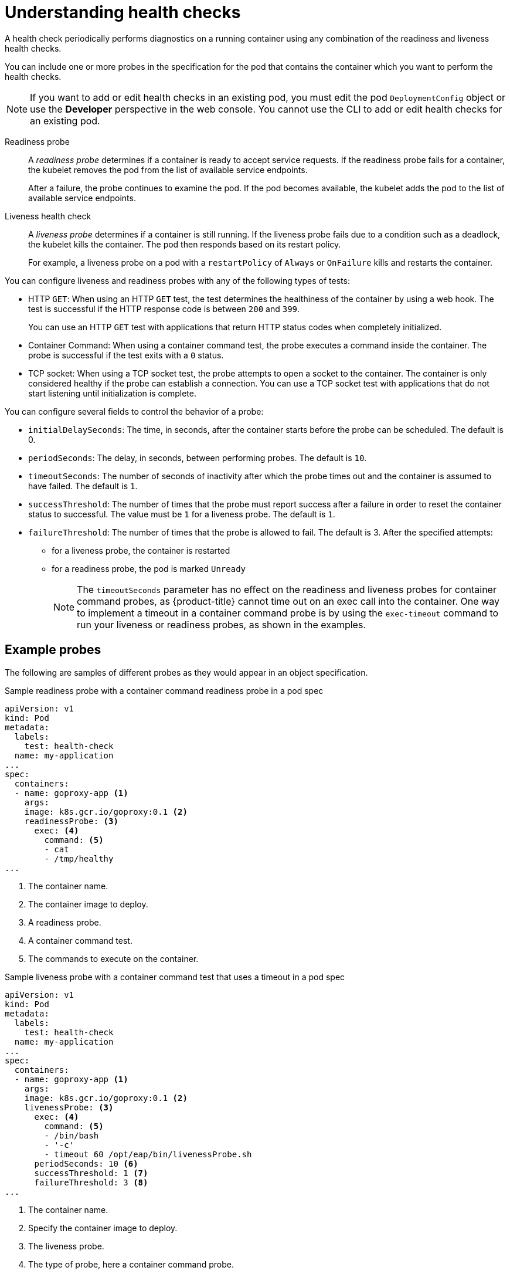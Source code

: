 // Module included in the following assemblies:
//
// * nodes/application-health.adoc

[id="application-health-about_{context}"]
= Understanding health checks

A health check periodically performs diagnostics on a
running container using any combination of the readiness and liveness health checks.

You can include one or more probes in the specification for the pod that contains the container which you want to perform the health checks.

[NOTE]
====
If you want to add or edit health checks in an existing pod, you must edit the pod `DeploymentConfig` object or use the *Developer* perspective in the web console. You cannot use the CLI to add or edit health checks for an existing pod.
====

Readiness probe::
A _readiness probe_ determines if a container is ready to accept service requests. If
the readiness probe fails for a container, the kubelet removes the pod from the list of available service endpoints.
+
After a failure, the probe continues to examine the pod. If the pod becomes available, the kubelet adds the pod to the list of available service endpoints.

Liveness health check::
A _liveness probe_ determines if a container is still
running. If the liveness probe fails due to a condition such as a deadlock, the kubelet kills the container. The pod then
responds based on its restart policy.
+
For example, a liveness probe on a pod with a `restartPolicy` of `Always` or `OnFailure`
kills and restarts the container.

You can configure liveness and readiness probes with any of the following types of tests:

* HTTP `GET`: When using an HTTP `GET` test, the test determines the healthiness of the container by using a web hook. The test is successful if the HTTP response code is between `200` and `399`.
+
You can use an HTTP `GET` test with applications that return HTTP status codes when completely initialized.

* Container Command: When using a container command test, the probe executes a command inside the container. The probe is successful if the test exits with a `0` status.

* TCP socket: When using a TCP socket test, the probe attempts to open a socket to the container. The container is only
considered healthy if the probe can establish a connection. You can use a TCP socket test with applications that do not start listening until
initialization is complete.

You can configure several fields to control the behavior of a probe:

* `initialDelaySeconds`: The time, in seconds, after the container starts before the probe can be scheduled. The default is 0.
* `periodSeconds`: The delay, in seconds, between performing probes. The default is `10`.
* `timeoutSeconds`: The number of seconds of inactivity after which the probe times out and the container is assumed to have failed. The default is `1`.
* `successThreshold`: The number of times that the probe must report success after a failure in order to reset the container status to successful. The value must be `1` for a liveness probe. The default is `1`.
* `failureThreshold`: The number of times that the probe is allowed to fail. The default is 3. After the specified attempts:
** for a liveness probe, the container is restarted
** for a readiness probe, the pod is marked `Unready`
+
[NOTE]
====
The `timeoutSeconds` parameter has no effect on the readiness and liveness
probes for container command probes, as {product-title} cannot time out on an exec call into
the container. One way to implement a timeout in a  container command probe is by using the `exec-timeout` command to run your
liveness or readiness probes, as shown in the examples.
====

[discrete]
[id="application-health-examples"]
== Example probes

The following are samples of different probes as they would appear in an object specification.

.Sample readiness probe with a container command readiness probe in a pod spec
[source,yaml]
----
apiVersion: v1
kind: Pod
metadata:
  labels:
    test: health-check
  name: my-application
...
spec:
  containers:
  - name: goproxy-app <1>
    args:
    image: k8s.gcr.io/goproxy:0.1 <2>
    readinessProbe: <3>
      exec: <4>
        command: <5>
        - cat
        - /tmp/healthy
...
----

<1> The container name.
<2> The container image to deploy.
<3> A readiness probe.
<4> A container command test.
<5> The commands to execute on the container.

.Sample liveness probe with a container command test that uses a timeout in a pod spec
[source,yaml]
----
apiVersion: v1
kind: Pod
metadata:
  labels:
    test: health-check
  name: my-application
...
spec:
  containers:
  - name: goproxy-app <1>
    args:
    image: k8s.gcr.io/goproxy:0.1 <2>
    livenessProbe: <3>
      exec: <4>
        command: <5>
        - /bin/bash
        - '-c'
        - timeout 60 /opt/eap/bin/livenessProbe.sh
      periodSeconds: 10 <6>
      successThreshold: 1 <7>
      failureThreshold: 3 <8>
...
----

<1> The container name.
<2> Specify the container image to deploy.
<3> The liveness probe.
<4> The type of probe, here a container command probe.
<5> The command line to execute inside the container.
<6> How often in seconds to perform the probe.
<7> The number of number of consecutive successes needed to show success after a failure.
<8> The number of times to try the probe after a failure.

.Sample readiness probe and liveness probe with a TCP socket test in a deployment
[source,yaml]
----
kind: Deployment
apiVersion: apps/v1
...
spec:
...
  template:
    spec:
      containers:
        - resources: {}
          readinessProbe: <1>
            tcpSocket:
              port: 8080
            timeoutSeconds: 1
            periodSeconds: 10
            successThreshold: 1
            failureThreshold: 3
          terminationMessagePath: /dev/termination-log
          name: ruby-ex
          livenessProbe: <2>
            tcpSocket:
              port: 8080
            initialDelaySeconds: 15
            timeoutSeconds: 1
            periodSeconds: 10
            successThreshold: 1
            failureThreshold: 3
...
----
<1> The readiness probe.
<2> The liveness probe.
